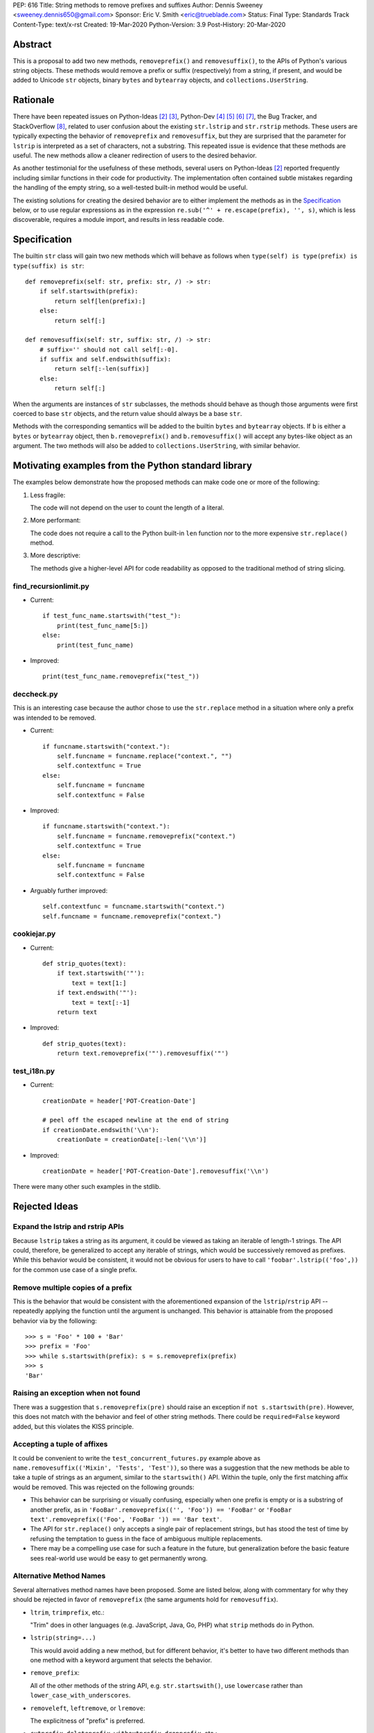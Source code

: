 PEP: 616
Title: String methods to remove prefixes and suffixes
Author: Dennis Sweeney <sweeney.dennis650@gmail.com>
Sponsor: Eric V. Smith <eric@trueblade.com>
Status: Final
Type: Standards Track
Content-Type: text/x-rst
Created: 19-Mar-2020
Python-Version: 3.9
Post-History: 20-Mar-2020


Abstract
========

This is a proposal to add two new methods, ``removeprefix()`` and
``removesuffix()``, to the APIs of Python's various string objects.  These
methods would remove a prefix or suffix (respectively) from a string,
if present, and would be added to Unicode ``str`` objects, binary
``bytes`` and ``bytearray`` objects, and ``collections.UserString``.


Rationale
=========

There have been repeated issues on Python-Ideas [#pyid]_ [3]_,
Python-Dev [4]_ [5]_ [6]_ [7]_, the Bug Tracker, and
StackOverflow [#confusion]_, related to user confusion about the
existing ``str.lstrip`` and ``str.rstrip`` methods.  These users are
typically expecting the behavior of ``removeprefix`` and ``removesuffix``,
but they are surprised that the parameter for ``lstrip`` is
interpreted as a set of characters, not a substring.  This repeated
issue is evidence that these methods are useful.  The new methods
allow a cleaner redirection of users to the desired behavior.

As another testimonial for the usefulness of these methods, several
users on Python-Ideas [#pyid]_ reported frequently including similar
functions in their code for productivity.  The implementation
often contained subtle mistakes regarding the handling of the empty
string, so a well-tested built-in method would be useful.

The existing solutions for creating the desired behavior are to either
implement the methods as in the `Specification`_ below, or to use
regular expressions as in the expression
``re.sub('^' + re.escape(prefix), '', s)``, which is less discoverable,
requires a module import, and results in less readable code.


Specification
=============

The builtin ``str`` class will gain two new methods which will behave
as follows when ``type(self) is type(prefix) is type(suffix) is str``::

    def removeprefix(self: str, prefix: str, /) -> str:
        if self.startswith(prefix):
            return self[len(prefix):]
        else:
            return self[:]

    def removesuffix(self: str, suffix: str, /) -> str:
        # suffix='' should not call self[:-0].
        if suffix and self.endswith(suffix):
            return self[:-len(suffix)]
        else:
            return self[:]

When the arguments are instances of ``str`` subclasses, the methods should
behave as though those arguments were first coerced to base ``str``
objects, and the return value should always be a base ``str``.

Methods with the corresponding semantics will be added to the builtin
``bytes`` and ``bytearray`` objects.  If ``b`` is either a ``bytes``
or ``bytearray`` object, then ``b.removeprefix()`` and ``b.removesuffix()``
will accept any bytes-like object as an argument. The two methods will
also be added to ``collections.UserString``, with similar behavior.


Motivating examples from the Python standard library
====================================================

The examples below demonstrate how the proposed methods can make code
one or more of the following:

1. Less fragile:

   The code will not depend on the user to count the length of a literal.

2. More performant:

   The code does not require a call to the Python built-in ``len``
   function nor to the more expensive ``str.replace()`` method.

3. More descriptive:

   The methods give a higher-level API for code readability as
   opposed to the traditional method of string slicing.


find_recursionlimit.py
----------------------

- Current::

    if test_func_name.startswith("test_"):
        print(test_func_name[5:])
    else:
        print(test_func_name)

- Improved::

    print(test_func_name.removeprefix("test_"))


deccheck.py
-----------

This is an interesting case because the author chose to use the
``str.replace`` method in a situation where only a prefix was
intended to be removed.

- Current::

    if funcname.startswith("context."):
        self.funcname = funcname.replace("context.", "")
        self.contextfunc = True
    else:
        self.funcname = funcname
        self.contextfunc = False

- Improved::

    if funcname.startswith("context."):
        self.funcname = funcname.removeprefix("context.")
        self.contextfunc = True
    else:
        self.funcname = funcname
        self.contextfunc = False

- Arguably further improved::

    self.contextfunc = funcname.startswith("context.")
    self.funcname = funcname.removeprefix("context.")


cookiejar.py
------------

- Current::

    def strip_quotes(text):
        if text.startswith('"'):
            text = text[1:]
        if text.endswith('"'):
            text = text[:-1]
        return text

- Improved::

    def strip_quotes(text):
        return text.removeprefix('"').removesuffix('"')


test_i18n.py
------------

- Current::

    creationDate = header['POT-Creation-Date']

    # peel off the escaped newline at the end of string
    if creationDate.endswith('\\n'):
        creationDate = creationDate[:-len('\\n')]

- Improved::

    creationDate = header['POT-Creation-Date'].removesuffix('\\n')


There were many other such examples in the stdlib.


Rejected Ideas
==============

Expand the lstrip and rstrip APIs
---------------------------------

Because ``lstrip`` takes a string as its argument, it could be viewed
as taking an iterable of length-1 strings.  The API could, therefore, be
generalized to accept any iterable of strings, which would be
successively removed as prefixes.  While this behavior would be
consistent, it would not be obvious for users to have to call
``'foobar'.lstrip(('foo',))`` for the common use case of a
single prefix.


Remove multiple copies of a prefix
----------------------------------

This is the behavior that would be consistent with the aforementioned
expansion of the ``lstrip``/``rstrip`` API -- repeatedly applying the
function until the argument is unchanged.  This behavior is attainable
from the proposed behavior via by the following::

    >>> s = 'Foo' * 100 + 'Bar'
    >>> prefix = 'Foo'
    >>> while s.startswith(prefix): s = s.removeprefix(prefix)
    >>> s
    'Bar'


Raising an exception when not found
-----------------------------------

There was a suggestion that ``s.removeprefix(pre)`` should raise an
exception if ``not s.startswith(pre)``.  However, this does not match
with the behavior and feel of other string methods.  There could be
``required=False`` keyword added, but this violates the KISS
principle.


Accepting a tuple of affixes
----------------------------

It could be convenient to write the ``test_concurrent_futures.py``
example above as ``name.removesuffix(('Mixin', 'Tests', 'Test'))``, so
there was a suggestion that the new methods be able to take a tuple of
strings as an argument, similar to the ``startswith()`` API.  Within
the tuple, only the first matching affix would be removed.  This was
rejected on the following grounds:

* This behavior can be surprising or visually confusing, especially
  when one prefix is empty or is a substring of another prefix, as in
  ``'FooBar'.removeprefix(('', 'Foo')) == 'FooBar'``
  or ``'FooBar text'.removeprefix(('Foo', 'FooBar ')) == 'Bar text'``.

* The API for ``str.replace()`` only accepts a single pair of
  replacement strings, but has stood the test of time by refusing the
  temptation to guess in the face of ambiguous multiple replacements.

* There may be a compelling use case for such a feature in the future,
  but generalization before the basic feature sees real-world use would
  be easy to get permanently wrong.


Alternative Method Names
------------------------

Several alternatives method names have been proposed.  Some are listed
below, along with commentary for why they should be rejected in favor
of ``removeprefix`` (the same arguments hold for ``removesuffix``).

- ``ltrim``, ``trimprefix``, etc.:

  "Trim" does in other languages (e.g. JavaScript, Java, Go, PHP)
  what ``strip`` methods do in Python.

- ``lstrip(string=...)``

  This would avoid adding a new method, but for different
  behavior, it's better to have two different methods than one
  method with a keyword argument that selects the behavior.

- ``remove_prefix``:

  All of the other methods of the string API, e.g.
  ``str.startswith()``, use ``lowercase`` rather than
  ``lower_case_with_underscores``.

- ``removeleft``, ``leftremove``, or ``lremove``:

  The explicitness of "prefix" is preferred.

- ``cutprefix``, ``deleteprefix``, ``withoutprefix``, ``dropprefix``, etc.:

  Many of these might have been acceptable, but "remove" is
  unambiguous and matches how one would describe the "remove the prefix"
  behavior in English.

- ``stripprefix``:

  Users may benefit from remembering that "strip" means working
  with sets of characters, while other methods work with
  substrings, so re-using "strip" here should be avoided.


How to Teach This
=================

Among the uses for the ``partition()``, ``startswith()``, and
``split()`` string methods or the ``enumerate()`` or ``zip()``
built-in functions, a common theme is that if a beginner finds
themselves manually indexing or slicing a string, then they should
consider whether there is a higher-level method that better
communicates *what* the code should do rather than merely *how* the
code should do it.  The proposed  ``removeprefix()`` and 
``removesuffix()`` methods expand the high-level string "toolbox" and
further allow for this sort of skepticism toward manual slicing.

The main opportunity for user confusion will be the conflation of 
``lstrip``/``rstrip`` with ``removeprefix``/``removesuffix``.
It may therefore be helpful to emphasize (as the documentation will)
the following differences between the methods:

* ``(l/r)strip``:

  - The argument is interpreted as a character set.

  - The characters are repeatedly removed from the appropriate end of
    the string.

* ``remove(prefix/suffix)``:

  - The argument is interpreted as an unbroken substring.

  - Only at most one copy of the prefix/suffix is removed.


Reference Implementation
========================

See the pull request on GitHub [#pr]_.


History of Major revisions
==========================

* Version 3: Remove tuple behavior.

* Version 2: Changed name to ``removeprefix``/``removesuffix``;
  added support for tuples as arguments

* Version 1: Initial draft with ``cutprefix``/``cutsuffix``


References
==========

.. [#pr] GitHub pull request with implementation
   (https://github.com/python/cpython/pull/18939)
.. [#pyid] [Python-Ideas] "New explicit methods to trim strings"
   (https://mail.python.org/archives/list/python-ideas@python.org/thread/RJARZSUKCXRJIP42Z2YBBAEN5XA7KEC3/)
.. [3] "Re: [Python-ideas] adding a trim convenience function"
   (https://mail.python.org/archives/list/python-ideas@python.org/thread/SJ7CKPZSKB5RWT7H3YNXOJUQ7QLD2R3X/#C2W5T7RCFSHU5XI72HG53A6R3J3SN4MV)
.. [4] "Re: [Python-Dev] strip behavior provides inconsistent results with certain strings"
   (https://mail.python.org/archives/list/python-ideas@python.org/thread/XYFQMFPUV6FR2N5BGYWPBVMZ5BE5PJ6C/#XYFQMFPUV6FR2N5BGYWPBVMZ5BE5PJ6C)
.. [5] [Python-Dev] "correction of a bug"
   (https://mail.python.org/archives/list/python-dev@python.org/thread/AOZ7RFQTQLCZCTVNKESZI67PB3PSS72X/#AOZ7RFQTQLCZCTVNKESZI67PB3PSS72X)
.. [6] [Python-Dev] "str.lstrip bug?"
   (https://mail.python.org/archives/list/python-dev@python.org/thread/OJDKRIESKGTQFNLX6KZSGKU57UXNZYAN/#CYZUFFJ2Q5ZZKMJIQBZVZR4NSLK5ZPIH)
.. [7] [Python-Dev] "strip behavior provides inconsistent results with certain strings"
   (https://mail.python.org/archives/list/python-dev@python.org/thread/ZWRGCGANHGVDPP44VQKRIYOYX7LNVDVG/#ZWRGCGANHGVDPP44VQKRIYOYX7LNVDVG)
.. [#confusion] Comment listing Bug Tracker and StackOverflow issues
   (https://mail.python.org/archives/list/python-ideas@python.org/message/GRGAFIII3AX22K3N3KT7RB4DPBY3LPVG/)


Copyright
=========

This document is placed in the public domain or under the
CC0-1.0-Universal license, whichever is more permissive.



..
   Local Variables:
   mode: indented-text
   indent-tabs-mode: nil
   sentence-end-double-space: t
   fill-column: 70
   coding: utf-8
   End:
